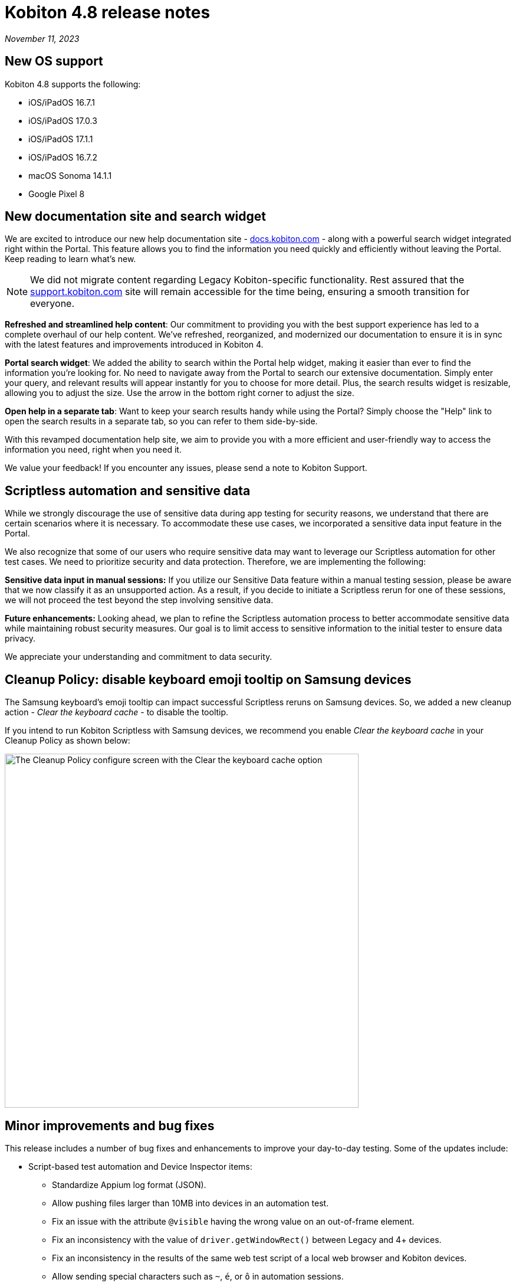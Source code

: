 = Kobiton 4.8 release notes
:navtitle: Kobiton 4.8 release notes

_November 11, 2023_

== New OS support

Kobiton 4.8 supports the following:

* iOS/iPadOS 16.7.1
* iOS/iPadOS 17.0.3
* iOS/iPadOS 17.1.1
* iOS/iPadOS 16.7.2
* macOS Sonoma 14.1.1
* Google Pixel 8

== New documentation site and search widget

We are excited to introduce our new help documentation site - http://docs.kobiton.com/[docs.kobiton.com] - along with a powerful search widget integrated right within the Portal. This feature allows you to find the information you need quickly and efficiently without leaving the Portal. Keep reading to learn what’s new.

NOTE: We did not migrate content regarding Legacy Kobiton-specific functionality. Rest assured that the https://support.kobiton.com/[support.kobiton.com] site will remain accessible for the time being, ensuring a smooth transition for everyone.

*Refreshed and streamlined help content*: Our commitment to providing you with the best support experience has led to a complete overhaul of our help content. We've refreshed, reorganized, and modernized our documentation to ensure it is in sync with the latest features and improvements introduced in Kobiton 4.

*Portal search widget*: We added the ability to search within the Portal help widget, making it easier than ever to find the information you're looking for. No need to navigate away from the Portal to search our extensive documentation. Simply enter your query, and relevant results will appear instantly for you to choose for more detail. Plus, the search results widget is resizable, allowing you to adjust the size. Use the arrow in the bottom right corner to adjust the size.

*Open help in a separate tab*: Want to keep your search results handy while using the Portal? Simply choose the "Help" link to open the search results in a separate tab, so you can refer to them side-by-side.

With this revamped documentation help site, we aim to provide you with a more efficient and user-friendly way to access the information you need, right when you need it.

We value your feedback! If you encounter any issues, please send a note to Kobiton Support.

== Scriptless automation and sensitive data

While we strongly discourage the use of sensitive data during app testing for security reasons, we understand that there are certain scenarios where it is necessary. To accommodate these use cases, we incorporated a sensitive data input feature in the Portal.

We also recognize that some of our users who require sensitive data may want to leverage our Scriptless automation for other test cases. We need to prioritize security and data protection. Therefore, we are implementing the following:

*Sensitive data input in manual sessions:* If you utilize our Sensitive Data feature within a manual testing session, please be aware that we now classify it as an unsupported action. As a result, if you decide to initiate a Scriptless rerun for one of these sessions, we will not proceed the test beyond the step involving sensitive data.

*Future enhancements:* Looking ahead, we plan to refine the Scriptless automation process to better accommodate sensitive data while maintaining robust security measures. Our goal is to limit access to sensitive information to the initial tester to ensure data privacy.

We appreciate your understanding and commitment to data security.

== Cleanup Policy: disable keyboard emoji tooltip on Samsung devices

The Samsung keyboard’s emoji tooltip can impact successful Scriptless reruns on Samsung devices. So, we added a new cleanup action - _Clear the keyboard cache_ - to disable the tooltip.

If you intend to run Kobiton Scriptless with Samsung devices, we recommend you enable _Clear the keyboard cache_ in your Cleanup Policy as shown below:

image:release-notes:configure-clean-up-keyboard.png[width=600,alt="The Cleanup Policy configure screen with the Clear the keyboard cache option"]

== Minor improvements and bug fixes

This release includes a number of bug fixes and enhancements to improve your day-to-day testing. Some of the updates include:

* Script-based test automation and Device Inspector items:
** Standardize Appium log format (JSON).
** Allow pushing files larger than 10MB into devices in an automation test.
** Fix an issue with the attribute `@visible` having the wrong value on an out-of-frame element.
** Fix an inconsistency with the value of `driver.getWindowRect()` between Legacy and 4+ devices.
** Fix an inconsistency in the results of the same web test script of a local web browser and Kobiton devices.
** Allow sending special characters such as `~`, `é`, or `ô` in automation sessions.
** Fix an issue with not being able to identify specific elements with the mouse.
** Fix an issue where running Kobiton Manual sessions and Appium sessions causes some elements to disappear.
** Fix the missing Incoming Call Answers/Decline button locator.
** Implement command `mobile: listSms`.

* Scriptless automation:
** Fix an issue with AI not mapping and selecting the correct elements for some apps.
** Fix revisit execution failing with error No device matching the required capabilities.
** Fix an issue where a non-action is registered as a swipe in a revisit session.
** Fix incorrect XML sources capturing and elements not able to annotate.
** Fix an issue with some scriptless sessions failing on swipe.
** Fix an issue with scrolling points registering incorrectly during a revisit.
** Implement the `activateApp()` method.
** Fix an issue where the `PointerInput` scroll is not working.

* Others:
** Fix an issue with sessions terminating unexpectedly and cleanup scripts running in the middle of the session instead of after the session ends.
** Enable `.aab` and `.zip` file upload to the Application Repository using API v2.
** Fix image injection app instrumentation for Android and iOS.
** Display a friendlier name format for devices in the Portal.
** Fix an issue with Flutter apps not signing for Public Cloud devices.
** Fix an issue where space cannot be added to a Team’s name.
** Fix phone number and IMEI not displaying for some devices in the Portal.
** Fix not being able to switch back to the primary tab in Safari in a manual session.
** Fix the behavior of the Add to Favorite button in the Portal.